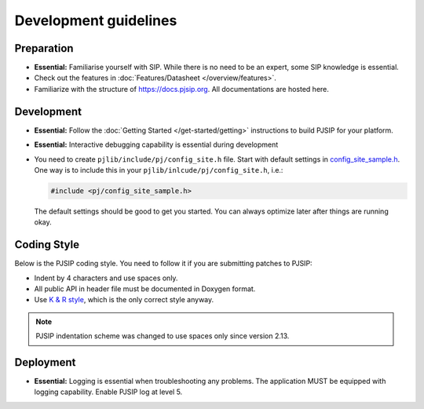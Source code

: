 Development guidelines
======================

Preparation
------------
* **Essential:** Familiarise yourself with SIP. While there is no need to be an expert, 
  some SIP knowledge is essential. 
* Check out the features in :doc:`Features/Datasheet </overview/features>`.
* Familiarize with the structure of https://docs.pjsip.org. All documentations
  are hosted here.

.. _dev_start:

Development
-------------
* **Essential:** Follow the :doc:`Getting Started </get-started/getting>`
  instructions to build PJSIP for your platform.
* **Essential:** Interactive debugging capability is essential during development
* You need to create ``pjlib/include/pj/config_site.h`` file. Start with default settings in 
  `config_site_sample.h <https://github.com/pjsip/pjproject/blob/master/pjlib/include/pj/config_site_sample.h>`__. 
  One way is to include this in your ``pjlib/inlcude/pj/config_site.h``, i.e.:

  .. code-block:: c

        #include <pj/config_site_sample.h>

  The default settings should be good to get you started. You can always optimize later after 
  things are running okay.


Coding Style
-------------
Below is the PJSIP coding style. You need to follow it if you are submitting 
patches to PJSIP:

* Indent by 4 characters and use spaces only.
* All public API in header file must be documented in Doxygen format.
* Use `K & R style <http://en.wikipedia.org/wiki/1_true_brace_style#K.26R_style>`__, 
  which is the only correct style anyway.

.. note::

   PJSIP indentation scheme was changed to use spaces only since version 2.13.


Deployment
-----------
* **Essential:** Logging is essential when troubleshooting any problems. The application MUST be 
  equipped with logging capability. Enable PJSIP log at level 5.

